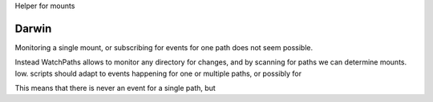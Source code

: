 Helper for mounts

Darwin
------
Monitoring a single mount, or subscribing for events for one path does not seem
possible.

Instead WatchPaths allows to monitor any directory for changes, and by scanning
for paths we can determine mounts. Iow. scripts should adapt to events happening
for one or multiple paths, or possibly for

This means that there is never an event for
a
single path, but

